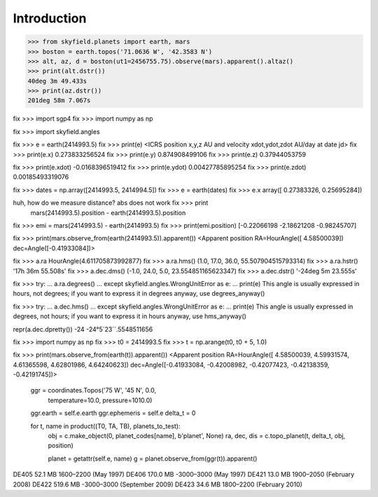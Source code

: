 
==============
 Introduction
==============


>>> from skyfield.planets import earth, mars
>>> boston = earth.topos('71.0636 W', '42.3583 N')
>>> alt, az, d = boston(ut1=2456755.75).observe(mars).apparent().altaz()
>>> print(alt.dstr())
40deg 3m 49.433s
>>> print(az.dstr())
201deg 58m 7.067s

fix >>> import sgp4
fix >>> import numpy as np

fix >>> import skyfield.angles

fix >>> e = earth(2414993.5)
fix >>> print(e)
<ICRS position x,y,z AU and velocity xdot,ydot,zdot AU/day at date jd>
fix >>> print(e.x)
0.273833256524
fix >>> print(e.y)
0.874908499106
fix >>> print(e.z)
0.37944053759

fix >>> print(e.xdot)
-0.0168396519412
fix >>> print(e.ydot)
0.00427785895254
fix >>> print(e.zdot)
0.00185493319076

fix >>> dates = np.array([2414993.5, 2414994.5])
fix >>> e = earth(dates)
fix >>> e.x
array([ 0.27383326,  0.25695284])

huh, how do we measure distance? abs does not work fix >>> print
  mars(2414993.5).position - earth(2414993.5).position

fix >>> emi = mars(2414993.5) - earth(2414993.5)
fix >>> print(emi.position)
[-0.22066198 -2.18621208 -0.98245707]

fix >>> print(mars.observe_from(earth(2414993.5)).apparent())
<Apparent position RA=HourAngle([ 4.58500039]) dec=Angle([-0.41933084])>


fix >>> a.ra
HourAngle(4.611705873992877)
fix >>> a.ra.hms()
(1.0, 17.0, 36.0, 55.507904515793314)
fix >>> a.ra.hstr()
'17h 36m 55.508s'
fix >>> a.dec.dms()
(-1.0, 24.0, 5.0, 23.554851165623347)
fix >>> a.dec.dstr()
'-24deg 5m 23.555s'

fix >>> try:
...     a.ra.degrees()
... except skyfield.angles.WrongUnitError as e:
...     print(e)
This angle is usually expressed in hours, not degrees; if you want to express it in degrees anyway, use degrees_anyway()

fix >>> try:
...     a.dec.hms()
... except skyfield.angles.WrongUnitError as e:
...     print(e)
This angle is usually expressed in degrees, not hours; if you want to express it in hours anyway, use hms_anyway()

repr(a.dec.dpretty())
-24
-24°5´23´´.5548511656


fix >>> import numpy as np
fix >>> t0 = 2414993.5
fix >>> t = np.arange(t0, t0 + 5, 1.0)

fix >>> print(mars.observe_from(earth(t)).apparent())
<Apparent position RA=HourAngle([ 4.58500039,  4.59931574,  4.61365598,  4.62801986,  4.64240623]) dec=Angle([-0.41933084, -0.42008982, -0.42077423, -0.42138359, -0.42191745])>


        ggr = coordinates.Topos('75 W', '45 N', 0.0,
                                temperature=10.0, pressure=1010.0)
        ggr.earth = self.e.earth
        ggr.ephemeris = self.e
        delta_t = 0

        for t, name in product((T0, TA, TB), planets_to_test):
            obj = c.make_object(0, planet_codes[name], b'planet', None)
            ra, dec, dis = c.topo_planet(t, delta_t, obj, position)

            planet = getattr(self.e, name)
            g = planet.observe_from(ggr(t)).apparent()


DE405  52.1 MB  1600–2200 (May 1997)
DE406 170.0 MB -3000–3000 (May 1997)
DE421  13.0 MB  1900–2050 (February 2008)
DE422 519.6 MB -3000–3000 (September 2009)
DE423  34.6 MB  1800–2200 (February 2010)

